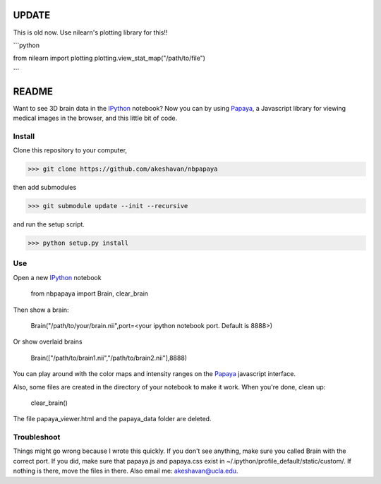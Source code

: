 =======
UPDATE
=======

This is old now. Use nilearn's plotting library for this!!

```python

from nilearn import plotting
plotting.view_stat_map("/path/to/file")

```

======
README
======

Want to see 3D brain data in the IPython_ notebook? Now you can by using Papaya_, a Javascript library for viewing medical images in the browser, and this little bit of code.

Install
-------

Clone this repository to your computer, 


>>> git clone https://github.com/akeshavan/nbpapaya


then add submodules


>>> git submodule update --init --recursive


and run the setup script.

>>> python setup.py install


Use
---

Open a new IPython_ notebook

    from nbpapaya import Brain, clear_brain

Then show a brain:

    Brain("/path/to/your/brain.nii",port=<your ipython notebook port. Default is 8888>)

Or show overlaid brains

    Brain(["/path/to/brain1.nii","/path/to/brain2.nii"],8888)

You can play around with the color maps and intensity ranges on the Papaya_ javascript interface.

Also, some files are created in the directory of your notebook to make it work. When you're done, clean up:

    clear_brain()

The file papaya_viewer.html and the papaya_data folder are deleted.


Troubleshoot
------------

Things might go wrong because I wrote this quickly. If you don't see anything, make sure you called Brain with the correct port. If you did, make sure that papaya.js and papaya.css exist in ~/.ipython/profile_default/static/custom/. If nothing is there, move the files in there. Also email me: akeshavan@ucla.edu. 



.. _IPython: http://ipython.org/notebook.html
.. _Papaya: https://github.com/rii-mango/Papaya/
